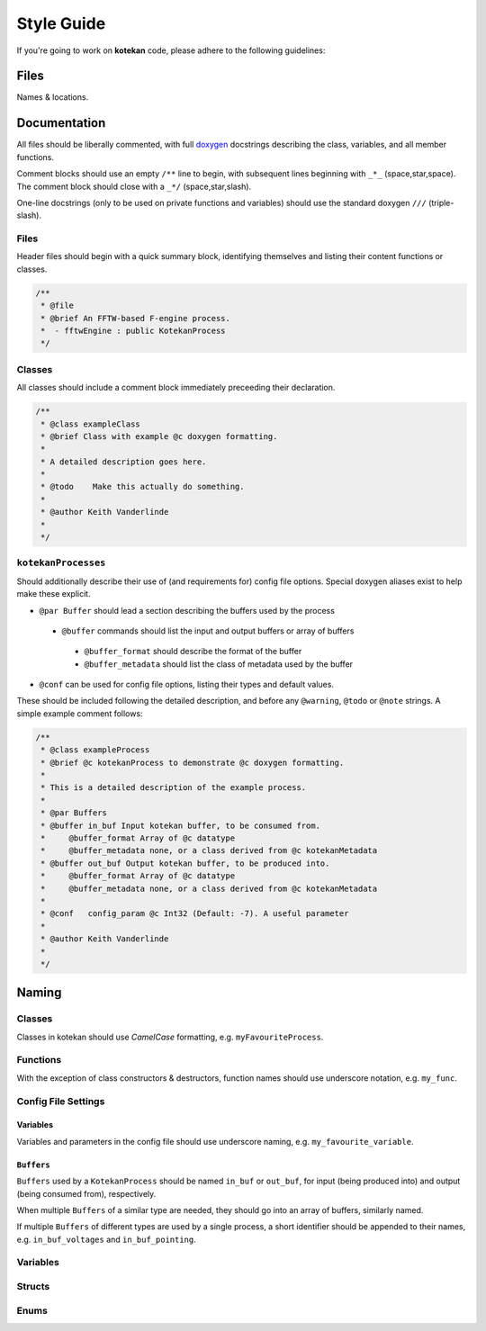 ************
Style Guide
************

If you're going to work on **kotekan** code, please adhere to the following guidelines:

Files
------

Names & locations.



Documentation
-------------

All files should be liberally commented, with full `doxygen <www.doxygen.org>`_ docstrings
describing the class, variables, and all member functions.

Comment blocks should use an empty ``/**`` line to begin,
with subsequent lines beginning with ``_*_`` (space,star,space).
The comment block should close with a ``_*/`` (space,star,slash).

One-line docstrings (only to be used on private functions and variables)
should use the standard doxygen ``///`` (triple-slash).

Files
^^^^^^^^^^
Header files should begin with a quick summary block, identifying themselves
and listing their content functions or classes.

.. code-block:: c++

  /**
   * @file
   * @brief An FFTW-based F-engine process.
   *  - fftwEngine : public KotekanProcess
   */

Classes
^^^^^^^^^^
All classes should include a comment block immediately preceeding their declaration.

.. code-block:: c++

  /**
   * @class exampleClass
   * @brief Class with example @c doxygen formatting.
   *
   * A detailed description goes here.
   *
   * @todo    Make this actually do something.
   *
   * @author Keith Vanderlinde
   *
   */

``kotekanProcesses``
^^^^^^^^^^^^^^^^^^^^
Should additionally describe their use of (and requirements for) config file options.
Special doxygen aliases exist to help make these explicit.

- ``@par Buffer`` should lead a section describing the buffers used by the process

 - ``@buffer`` commands should list the input and output buffers or array of buffers

  - ``@buffer_format`` should describe the format of the buffer
  - ``@buffer_metadata`` should list the class of metadata used by the buffer

- ``@conf`` can be used for config file options, listing their types and default values.

These should be included following the detailed description, and before
any ``@warning``, ``@todo`` or ``@note`` strings.
A simple example comment follows:

.. code-block:: c++

  /**
   * @class exampleProcess
   * @brief @c kotekanProcess to demonstrate @c doxygen formatting.
   *
   * This is a detailed description of the example process.
   *
   * @par Buffers
   * @buffer in_buf Input kotekan buffer, to be consumed from.
   *     @buffer_format Array of @c datatype
   *     @buffer_metadata none, or a class derived from @c kotekanMetadata
   * @buffer out_buf Output kotekan buffer, to be produced into.
   *     @buffer_format Array of @c datatype
   *     @buffer_metadata none, or a class derived from @c kotekanMetadata
   *
   * @conf   config_param @c Int32 (Default: -7). A useful parameter
   *
   * @author Keith Vanderlinde
   *
   */

Naming
----------


Classes
^^^^^^^^^^
Classes in kotekan should use *CamelCase* formatting, e.g. ``myFavouriteProcess``.

Functions
^^^^^^^^^^
With the exception of class constructors & destructors, function names should use underscore notation,
e.g. ``my_func``.


Config File Settings
^^^^^^^^^^^^^^^^^^^^^^

Variables
+++++++++
Variables and parameters in the config file should use underscore naming, e.g. ``my_favourite_variable``.

``Buffers``
+++++++++++
``Buffers`` used by a ``KotekanProcess`` should be named ``in_buf`` or ``out_buf``,
for input (being produced into) and output (being consumed from), respectively.

When multiple ``Buffers`` of a similar type are needed,
they should go into an array of buffers, similarly named.

If multiple ``Buffers`` of different types are used by a single process,
a short identifier should be appended to their names,
e.g. ``in_buf_voltages`` and ``in_buf_pointing``.


Variables
^^^^^^^^^^

Structs
^^^^^^^^^^

Enums
^^^^^^^^^^
